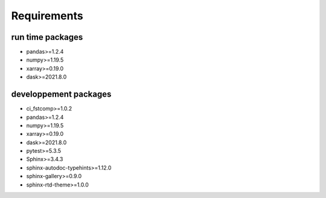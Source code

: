 Requirements
============

run time packages
-----------------
- pandas>=1.2.4
- numpy>=1.19.5
- xarray>=0.19.0
- dask>=2021.8.0

developpement packages
----------------------
- ci_fstcomp>=1.0.2
- pandas>=1.2.4
- numpy>=1.19.5
- xarray>=0.19.0
- dask>=2021.8.0
- pytest>=5.3.5
- Sphinx>=3.4.3
- sphinx-autodoc-typehints>=1.12.0 
- sphinx-gallery>=0.9.0 
- sphinx-rtd-theme>=1.0.0
